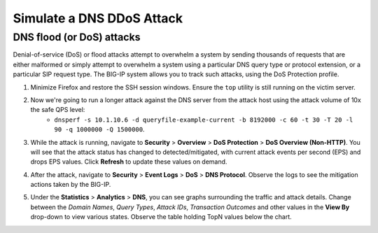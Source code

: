 Simulate a DNS DDoS Attack
==========================

DNS flood (or DoS) attacks
--------------------------

Denial-of-service (DoS) or flood attacks attempt to overwhelm a system by sending thousands of requests that are either malformed or simply attempt to overwhelm a system using a particular DNS query type or protocol extension, or a particular SIP request type. The BIG-IP system allows you to track such attacks, using the DoS Protection profile.

1. Minimize Firefox and restore the SSH session windows. Ensure the ``top`` utility is still running on the victim server.
2. Now we're going to run a longer attack against the DNS server from the attack host using the attack volume of 10x the safe QPS level: 
    - ``dnsperf -s 10.1.10.6 -d queryfile-example-current -b 8192000 -c 60 -t 30 -T 20 -l 90 -q 1000000 -Q 1500000``.
3. While the attack is running, navigate to **Security** > **Overview** > **DoS Protection** > **DoS Overview (Non-HTTP)**. You will see that the attack status has changed to detected/mitigated, with current attack events per second (EPS) and drops EPS values. Click **Refresh** to update these values on demand.

.. image:: _images/image040.png
    :alt:  screenshot

4. After the attack, navigate to **Security** > **Event Logs** > **DoS** > **DNS Protocol**. Observe the logs to see the mitigation actions taken by the BIG-IP.

.. image:: _images/image042.png
    :alt:  screenshot

5. Under the **Statistics** > **Analytics** > **DNS**, you can see graphs surrounding the traffic and attack details. Change between the *Domain Names*, *Query Types*, *Attack IDs*, *Transaction Outcomes* and other values in the **View By** drop-down to view various states. Observe the table holding TopN values below the chart.

.. image:: _images/image041.png
    :alt:  screenshot

